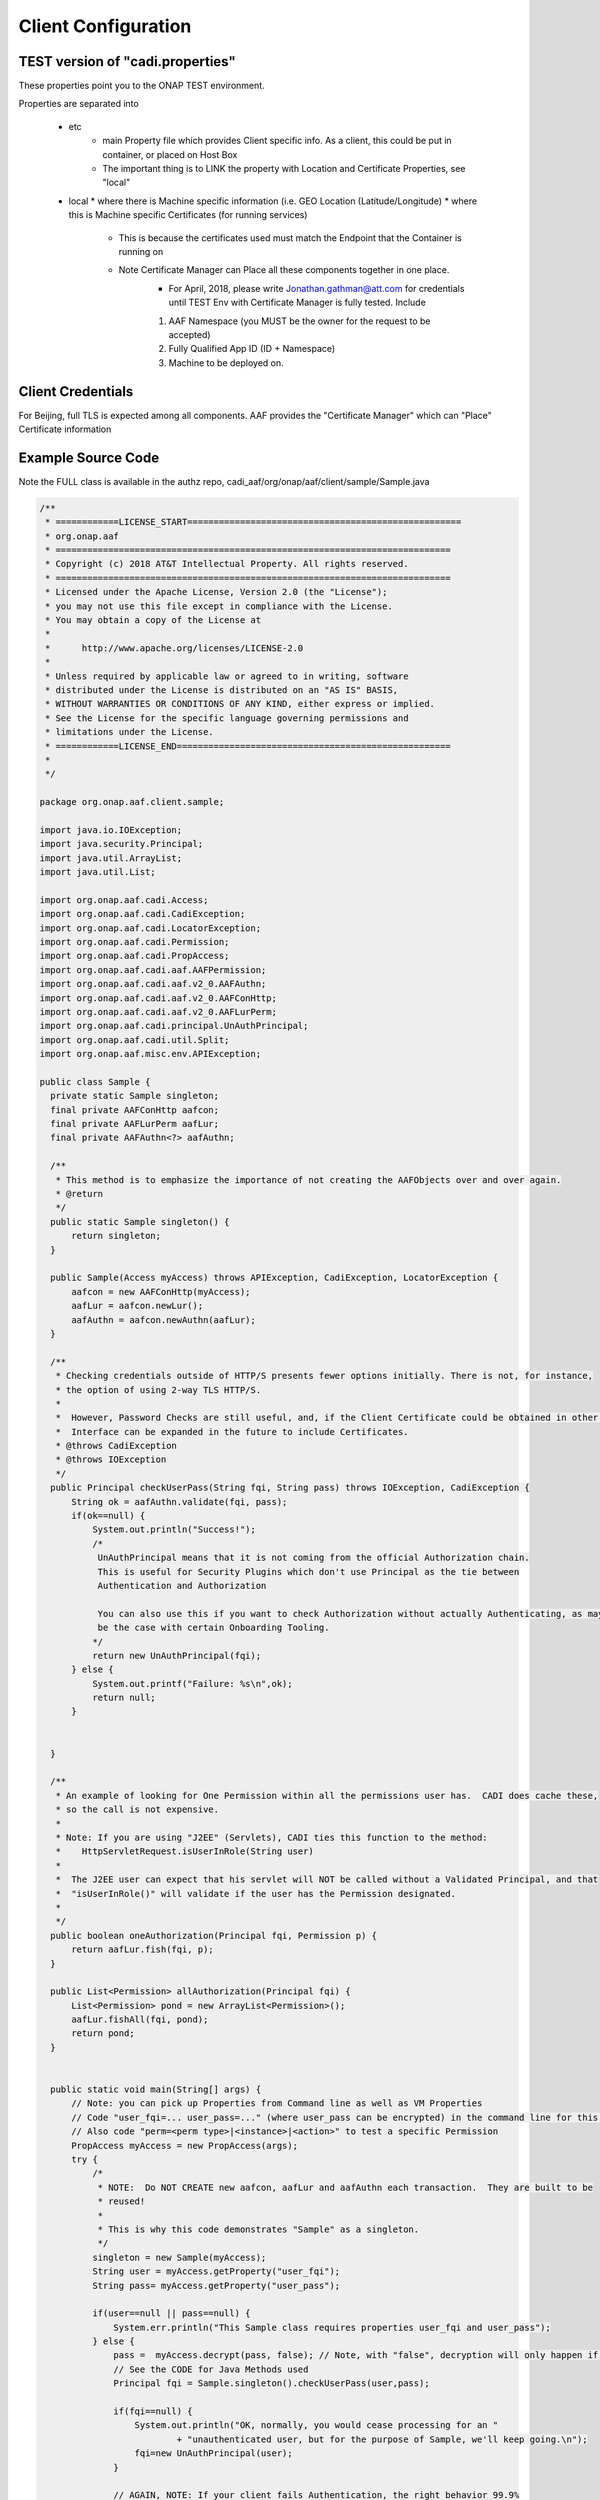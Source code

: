 .. This work is licensed under a Creative Commons Attribution 4.0 International License.
.. http://creativecommons.org/licenses/by/4.0

Client Configuration
====================

TEST version of "cadi.properties"
---------------------------------
These properties point you to the ONAP TEST environment.  

Properties are separated into

 * etc
    * main Property file which provides Client specific info.  As a client, this could be put in container, or placed on Host Box
    * The important thing is to LINK the property with Location and Certificate Properties, see "local"
 * local
   * where there is Machine specific information (i.e. GEO Location (Latitude/Longitude)
   * where this is Machine specific Certificates (for running services)
       * This is because the certificates used must match the Endpoint that the Container is running on
       * Note Certificate Manager can Place all these components together in one place.
           * For April, 2018, please write Jonathan.gathman@att.com for credentials until TEST Env with Certificate Manager is fully tested.  Include
           1. AAF Namespace (you MUST be the owner for the request to be accepted)
           2. Fully Qualified App ID (ID + Namespace)
           3. Machine to be deployed on.
		   
Client Credentials
------------------
For Beijing, full TLS is expected among all components.  AAF provides the "Certificate Manager" which can "Place" Certificate information 

Example Source Code
-------------------
Note the FULL class is available in the authz repo, cadi_aaf/org/onap/aaf/client/sample/Sample.java

.. code-block:: java


  /**
   * ============LICENSE_START====================================================
   * org.onap.aaf
   * ===========================================================================
   * Copyright (c) 2018 AT&T Intellectual Property. All rights reserved.
   * ===========================================================================
   * Licensed under the Apache License, Version 2.0 (the "License");
   * you may not use this file except in compliance with the License.
   * You may obtain a copy of the License at
   *
   *      http://www.apache.org/licenses/LICENSE-2.0
   *
   * Unless required by applicable law or agreed to in writing, software
   * distributed under the License is distributed on an "AS IS" BASIS,
   * WITHOUT WARRANTIES OR CONDITIONS OF ANY KIND, either express or implied.
   * See the License for the specific language governing permissions and
   * limitations under the License.
   * ============LICENSE_END====================================================
   *
   */
 
  package org.onap.aaf.client.sample;
 
  import java.io.IOException;
  import java.security.Principal;
  import java.util.ArrayList;
  import java.util.List;
 
  import org.onap.aaf.cadi.Access;
  import org.onap.aaf.cadi.CadiException;
  import org.onap.aaf.cadi.LocatorException;
  import org.onap.aaf.cadi.Permission;
  import org.onap.aaf.cadi.PropAccess;
  import org.onap.aaf.cadi.aaf.AAFPermission;
  import org.onap.aaf.cadi.aaf.v2_0.AAFAuthn;
  import org.onap.aaf.cadi.aaf.v2_0.AAFConHttp;
  import org.onap.aaf.cadi.aaf.v2_0.AAFLurPerm;
  import org.onap.aaf.cadi.principal.UnAuthPrincipal;
  import org.onap.aaf.cadi.util.Split;
  import org.onap.aaf.misc.env.APIException;
 
  public class Sample {
    private static Sample singleton;
    final private AAFConHttp aafcon;
    final private AAFLurPerm aafLur;
    final private AAFAuthn<?> aafAuthn;
     
    /**
     * This method is to emphasize the importance of not creating the AAFObjects over and over again.
     * @return
     */
    public static Sample singleton() {
        return singleton;
    }
 
    public Sample(Access myAccess) throws APIException, CadiException, LocatorException {
        aafcon = new AAFConHttp(myAccess);
        aafLur = aafcon.newLur();
        aafAuthn = aafcon.newAuthn(aafLur);
    }
     
    /**
     * Checking credentials outside of HTTP/S presents fewer options initially. There is not, for instance,
     * the option of using 2-way TLS HTTP/S.
     * 
     *  However, Password Checks are still useful, and, if the Client Certificate could be obtained in other ways, the
     *  Interface can be expanded in the future to include Certificates.
     * @throws CadiException
     * @throws IOException
     */
    public Principal checkUserPass(String fqi, String pass) throws IOException, CadiException {
        String ok = aafAuthn.validate(fqi, pass);
        if(ok==null) {
            System.out.println("Success!");
            /*
             UnAuthPrincipal means that it is not coming from the official Authorization chain.
             This is useful for Security Plugins which don't use Principal as the tie between
             Authentication and Authorization
             
             You can also use this if you want to check Authorization without actually Authenticating, as may
             be the case with certain Onboarding Tooling.
            */
            return new UnAuthPrincipal(fqi);
        } else {
            System.out.printf("Failure: %s\n",ok);
            return null;
        }
         
 
    }
 
    /**
     * An example of looking for One Permission within all the permissions user has.  CADI does cache these,
     * so the call is not expensive.
     *
     * Note: If you are using "J2EE" (Servlets), CADI ties this function to the method:
     *    HttpServletRequest.isUserInRole(String user)
     *   
     *  The J2EE user can expect that his servlet will NOT be called without a Validated Principal, and that
     *  "isUserInRole()" will validate if the user has the Permission designated.
     * 
     */
    public boolean oneAuthorization(Principal fqi, Permission p) {
        return aafLur.fish(fqi, p);
    }
     
    public List<Permission> allAuthorization(Principal fqi) {
        List<Permission> pond = new ArrayList<Permission>();
        aafLur.fishAll(fqi, pond);
        return pond;
    }
     
     
    public static void main(String[] args) {
        // Note: you can pick up Properties from Command line as well as VM Properties
        // Code "user_fqi=... user_pass=..." (where user_pass can be encrypted) in the command line for this sample.
        // Also code "perm=<perm type>|<instance>|<action>" to test a specific Permission
        PropAccess myAccess = new PropAccess(args);
        try {
            /*
             * NOTE:  Do NOT CREATE new aafcon, aafLur and aafAuthn each transaction.  They are built to be
             * reused!
             *
             * This is why this code demonstrates "Sample" as a singleton.
             */
            singleton = new Sample(myAccess);
            String user = myAccess.getProperty("user_fqi");
            String pass= myAccess.getProperty("user_pass");
             
            if(user==null || pass==null) {
                System.err.println("This Sample class requires properties user_fqi and user_pass");
            } else {
                pass =  myAccess.decrypt(pass, false); // Note, with "false", decryption will only happen if starts with "enc:"
                // See the CODE for Java Methods used
                Principal fqi = Sample.singleton().checkUserPass(user,pass);
                 
                if(fqi==null) {
                    System.out.println("OK, normally, you would cease processing for an "
                            + "unauthenticated user, but for the purpose of Sample, we'll keep going.\n");
                    fqi=new UnAuthPrincipal(user);
                }
                 
                // AGAIN, NOTE: If your client fails Authentication, the right behavior 99.9%
                // of the time is to drop the transaction.  We continue for sample only.
                 
                // note, default String for perm
                String permS = myAccess.getProperty("perm","org.osaaf.aaf.access|*|read");
                String[] permA = Split.splitTrim('|', permS);
                if(permA.length>2) {
                    final Permission perm = new AAFPermission(permA[0],permA[1],permA[2]);
                    // See the CODE for Java Methods used
                    if(singleton().oneAuthorization(fqi, perm)) {
                        System.out.printf("Success: %s has %s\n",fqi.getName(),permS);
                    } else {
                        System.out.printf("%s does NOT have %s\n",fqi.getName(),permS);
                    }
                }
                 
                 
                // Another form, you can get ALL permissions in a list
                // See the CODE for Java Methods used
                List<Permission> permL = singleton().allAuthorization(fqi);
                if(permL.size()==0) {
                    System.out.printf("User %s has no Permissions THAT THE CALLER CAN SEE",fqi.getName());
                } else {
                    System.out.print("Success:\n");
                    for(Permission p : permL) {
                        System.out.printf("\t%s has %s\n",fqi.getName(),p.getKey());
                    }
                }
            }
        } catch (APIException | CadiException | LocatorException | IOException e) {
            e.printStackTrace();
        }
    }
  }